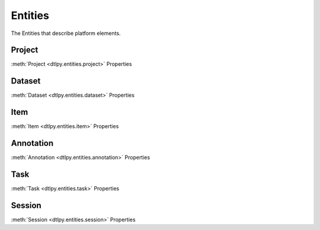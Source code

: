 Entities
========
The Entities that describe platform elements.

Project
-------
:meth:`Project <dtlpy.entities.project>` Properties

Dataset
-------
:meth:`Dataset <dtlpy.entities.dataset>` Properties

Item
----
:meth:`Item <dtlpy.entities.item>` Properties

Annotation
----------
:meth:`Annotation <dtlpy.entities.annotation>` Properties

Task
----
:meth:`Task <dtlpy.entities.task>` Properties

Session
-------
:meth:`Session <dtlpy.entities.session>` Properties


